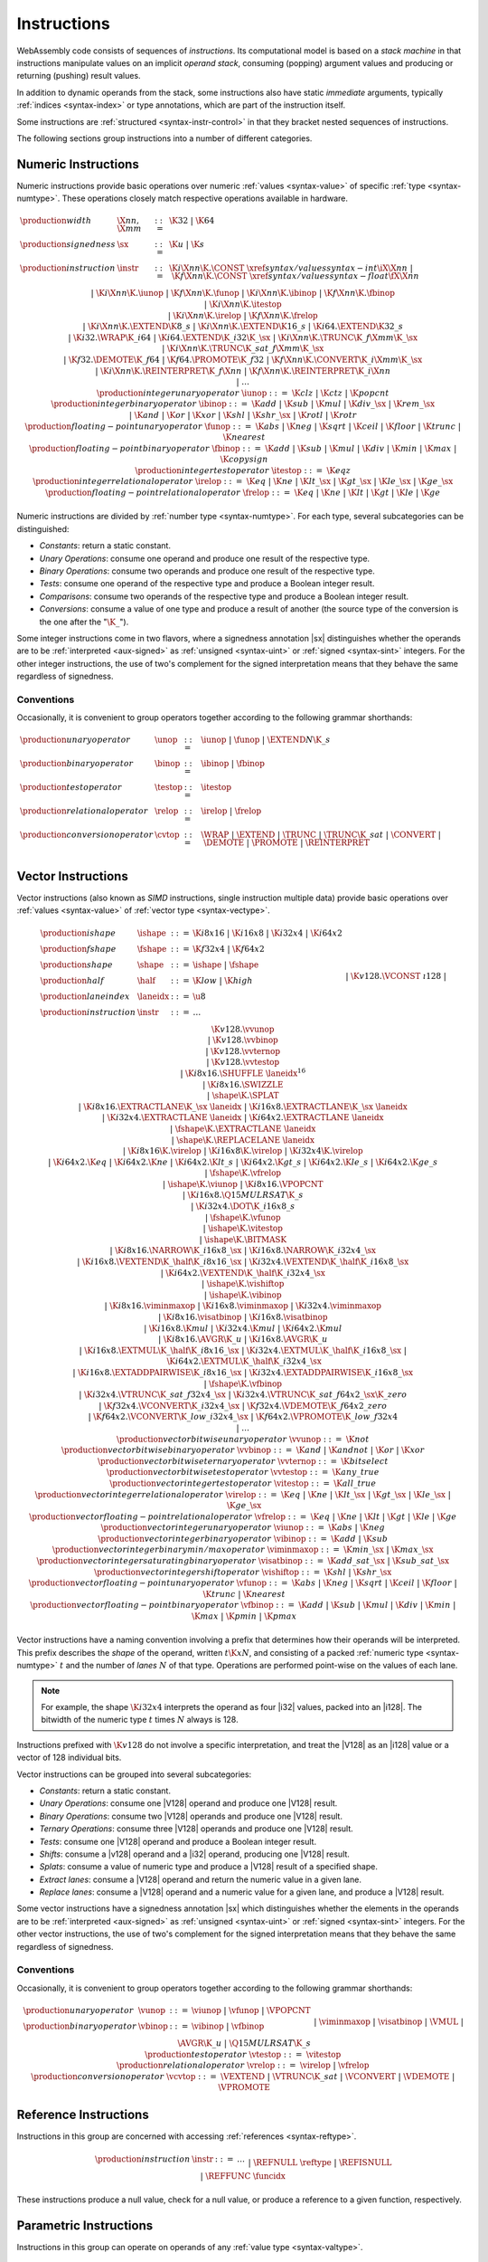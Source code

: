 .. index:: ! instruction, code, stack machine, operand, operand stack
   pair: abstract syntax; instruction
.. _syntax-instr:

Instructions
------------

WebAssembly code consists of sequences of *instructions*.
Its computational model is based on a *stack machine* in that instructions manipulate values on an implicit *operand stack*,
consuming (popping) argument values and producing or returning (pushing) result values.

In addition to dynamic operands from the stack, some instructions also have static *immediate* arguments,
typically :ref:`indices <syntax-index>` or type annotations,
which are part of the instruction itself.

Some instructions are :ref:`structured <syntax-instr-control>` in that they bracket nested sequences of instructions.

The following sections group instructions into a number of different categories.


.. index:: ! numeric instruction, value, value type, integer, floating-point, two's complement
   pair: abstract syntax; instruction
.. _syntax-sx:
.. _syntax-const:
.. _syntax-iunop:
.. _syntax-ibinop:
.. _syntax-itestop:
.. _syntax-irelop:
.. _syntax-funop:
.. _syntax-fbinop:
.. _syntax-ftestop:
.. _syntax-frelop:
.. _syntax-instr-numeric:

Numeric Instructions
~~~~~~~~~~~~~~~~~~~~

Numeric instructions provide basic operations over numeric :ref:`values <syntax-value>` of specific :ref:`type <syntax-numtype>`.
These operations closely match respective operations available in hardware.

.. math::
   \begin{array}{llcl}
   \production{width} & \X{nn}, \X{mm} &::=&
     \K{32} ~|~ \K{64} \\
   \production{signedness} & \sx &::=&
     \K{u} ~|~ \K{s} \\
   \production{instruction} & \instr &::=&
     \K{i}\X{nn}\K{.}\CONST~\xref{syntax/values}{syntax-int}{\iX{\X{nn}}} ~|~
     \K{f}\X{nn}\K{.}\CONST~\xref{syntax/values}{syntax-float}{\fX{\X{nn}}} \\&&|&
     \K{i}\X{nn}\K{.}\iunop ~|~
     \K{f}\X{nn}\K{.}\funop \\&&|&
     \K{i}\X{nn}\K{.}\ibinop ~|~
     \K{f}\X{nn}\K{.}\fbinop \\&&|&
     \K{i}\X{nn}\K{.}\itestop \\&&|&
     \K{i}\X{nn}\K{.}\irelop ~|~
     \K{f}\X{nn}\K{.}\frelop \\&&|&
     \K{i}\X{nn}\K{.}\EXTEND\K{8\_s} ~|~
     \K{i}\X{nn}\K{.}\EXTEND\K{16\_s} ~|~
     \K{i64.}\EXTEND\K{32\_s} \\&&|&
     \K{i32.}\WRAP\K{\_i64} ~|~
     \K{i64.}\EXTEND\K{\_i32}\K{\_}\sx ~|~
     \K{i}\X{nn}\K{.}\TRUNC\K{\_f}\X{mm}\K{\_}\sx \\&&|&
     \K{i}\X{nn}\K{.}\TRUNC\K{\_sat\_f}\X{mm}\K{\_}\sx \\&&|&
     \K{f32.}\DEMOTE\K{\_f64} ~|~
     \K{f64.}\PROMOTE\K{\_f32} ~|~
     \K{f}\X{nn}\K{.}\CONVERT\K{\_i}\X{mm}\K{\_}\sx \\&&|&
     \K{i}\X{nn}\K{.}\REINTERPRET\K{\_f}\X{nn} ~|~
     \K{f}\X{nn}\K{.}\REINTERPRET\K{\_i}\X{nn} \\&&|&
     \dots \\
   \production{integer unary operator} & \iunop &::=&
     \K{clz} ~|~
     \K{ctz} ~|~
     \K{popcnt} \\
   \production{integer binary operator} & \ibinop &::=&
     \K{add} ~|~
     \K{sub} ~|~
     \K{mul} ~|~
     \K{div\_}\sx ~|~
     \K{rem\_}\sx \\&&|&
     \K{and} ~|~
     \K{or} ~|~
     \K{xor} ~|~
     \K{shl} ~|~
     \K{shr\_}\sx ~|~
     \K{rotl} ~|~
     \K{rotr} \\
   \production{floating-point unary operator} & \funop &::=&
     \K{abs} ~|~
     \K{neg} ~|~
     \K{sqrt} ~|~
     \K{ceil} ~|~ 
     \K{floor} ~|~ 
     \K{trunc} ~|~ 
     \K{nearest} \\
   \production{floating-point binary operator} & \fbinop &::=&
     \K{add} ~|~
     \K{sub} ~|~
     \K{mul} ~|~
     \K{div} ~|~
     \K{min} ~|~
     \K{max} ~|~
     \K{copysign} \\
   \production{integer test operator} & \itestop &::=&
     \K{eqz} \\
   \production{integer relational operator} & \irelop &::=&
     \K{eq} ~|~
     \K{ne} ~|~
     \K{lt\_}\sx ~|~
     \K{gt\_}\sx ~|~
     \K{le\_}\sx ~|~
     \K{ge\_}\sx \\
   \production{floating-point relational operator} & \frelop &::=&
     \K{eq} ~|~
     \K{ne} ~|~
     \K{lt} ~|~
     \K{gt} ~|~
     \K{le} ~|~
     \K{ge} \\
   \end{array}

Numeric instructions are divided by :ref:`number type <syntax-numtype>`.
For each type, several subcategories can be distinguished:

* *Constants*: return a static constant.

* *Unary Operations*: consume one operand and produce one result of the respective type.

* *Binary Operations*: consume two operands and produce one result of the respective type.

* *Tests*: consume one operand of the respective type and produce a Boolean integer result.

* *Comparisons*: consume two operands of the respective type and produce a Boolean integer result.

* *Conversions*: consume a value of one type and produce a result of another
  (the source type of the conversion is the one after the ":math:`\K{\_}`").

Some integer instructions come in two flavors,
where a signedness annotation |sx| distinguishes whether the operands are to be :ref:`interpreted <aux-signed>` as :ref:`unsigned <syntax-uint>` or :ref:`signed <syntax-sint>` integers.
For the other integer instructions, the use of two's complement for the signed interpretation means that they behave the same regardless of signedness.


.. _syntax-unop:
.. _syntax-binop:
.. _syntax-testop:
.. _syntax-relop:
.. _syntax-cvtop:

Conventions
...........

Occasionally, it is convenient to group operators together according to the following grammar shorthands:

.. math::
   \begin{array}{llll}
   \production{unary operator} & \unop &::=&
     \iunop ~|~
     \funop ~|~
     \EXTEND{N}\K{\_s} \\
   \production{binary operator} & \binop &::=& \ibinop ~|~ \fbinop \\
   \production{test operator} & \testop &::=& \itestop \\
   \production{relational operator} & \relop &::=& \irelop ~|~ \frelop \\
   \production{conversion operator} & \cvtop &::=&
     \WRAP ~|~
     \EXTEND ~|~
     \TRUNC ~|~
     \TRUNC\K{\_sat} ~|~
     \CONVERT ~|~
     \DEMOTE ~|~
     \PROMOTE ~|~
     \REINTERPRET \\
   \end{array}


.. index:: ! vector instruction, numeric vectors, number, value, value type, SIMD
   pair: abstract syntax; instruction
.. _syntax-laneidx:
.. _syntax-shape:
.. _syntax-half:
.. _syntax-vvunop:
.. _syntax-vvbinop:
.. _syntax-vvternop:
.. _syntax-vvtestop:
.. _syntax-vitestop:
.. _syntax-virelop:
.. _syntax-vfrelop:
.. _syntax-vishiftop:
.. _syntax-viunop:
.. _syntax-vibinop:
.. _syntax-viminmaxop:
.. _syntax-visatbinop:
.. _syntax-vfunop:
.. _syntax-vfbinop:
.. _syntax-instr-vec:

Vector Instructions
~~~~~~~~~~~~~~~~~~~

Vector instructions (also known as *SIMD* instructions, single instruction multiple data) provide basic operations over :ref:`values <syntax-value>` of :ref:`vector type <syntax-vectype>`.

.. math::
   \begin{array}{llcl}
   \production{ishape} & \ishape &::=&
     \K{i8x16} ~|~ \K{i16x8} ~|~ \K{i32x4} ~|~ \K{i64x2} \\
   \production{fshape} & \fshape &::=&
     \K{f32x4} ~|~ \K{f64x2} \\
   \production{shape} & \shape &::=&
     \ishape ~|~ \fshape \\
   \production{half} & \half &::=&
     \K{low} ~|~ \K{high} \\
   \production{lane index} & \laneidx &::=& \u8 \\
   \production{instruction} & \instr &::=&
     \dots \\&&|&
     \K{v128.}\VCONST~\i128 \\&&|&
     \K{v128.}\vvunop \\&&|&
     \K{v128.}\vvbinop \\&&|&
     \K{v128.}\vvternop \\&&|&
     \K{v128.}\vvtestop \\&&|&
     \K{i8x16.}\SHUFFLE~\laneidx^{16} \\&&|&
     \K{i8x16.}\SWIZZLE \\&&|&
     \shape\K{.}\SPLAT \\&&|&
     \K{i8x16.}\EXTRACTLANE\K{\_}\sx~\laneidx ~|~
     \K{i16x8.}\EXTRACTLANE\K{\_}\sx~\laneidx \\&&|&
     \K{i32x4.}\EXTRACTLANE~\laneidx ~|~
     \K{i64x2.}\EXTRACTLANE~\laneidx \\&&|&
     \fshape\K{.}\EXTRACTLANE~\laneidx \\&&|&
     \shape\K{.}\REPLACELANE~\laneidx \\&&|&
     \K{i8x16}\K{.}\virelop ~|~
     \K{i16x8}\K{.}\virelop ~|~
     \K{i32x4}\K{.}\virelop \\&&|&
     \K{i64x2.}\K{eq} ~|~
     \K{i64x2.}\K{ne} ~|~
     \K{i64x2.}\K{lt\_s} ~|~
     \K{i64x2.}\K{gt\_s} ~|~
     \K{i64x2.}\K{le\_s} ~|~
     \K{i64x2.}\K{ge\_s} \\&&|&
     \fshape\K{.}\vfrelop \\&&|&
     \ishape\K{.}\viunop ~|~
     \K{i8x16.}\VPOPCNT \\&&|&
     \K{i16x8.}\Q15MULRSAT\K{\_s} \\ &&|&
     \K{i32x4.}\DOT\K{\_i16x8\_s} \\ &&|&
     \fshape\K{.}\vfunop \\&&|&
     \ishape\K{.}\vitestop \\ &&|&
     \ishape\K{.}\BITMASK \\ &&|&
     \K{i8x16.}\NARROW\K{\_i16x8\_}\sx ~|~
     \K{i16x8.}\NARROW\K{\_i32x4\_}\sx \\&&|&
     \K{i16x8.}\VEXTEND\K{\_}\half\K{\_i8x16\_}\sx ~|~
     \K{i32x4.}\VEXTEND\K{\_}\half\K{\_i16x8\_}\sx \\&&|&
     \K{i64x2.}\VEXTEND\K{\_}\half\K{\_i32x4\_}\sx \\&&|&
     \ishape\K{.}\vishiftop \\&&|&
     \ishape\K{.}\vibinop \\&&|&
     \K{i8x16.}\viminmaxop ~|~
     \K{i16x8.}\viminmaxop ~|~
     \K{i32x4.}\viminmaxop \\&&|&
     \K{i8x16.}\visatbinop ~|~
     \K{i16x8.}\visatbinop \\&&|&
     \K{i16x8.}\K{mul} ~|~
     \K{i32x4.}\K{mul} ~|~
     \K{i64x2.}\K{mul} \\&&|&
     \K{i8x16.}\AVGR\K{\_u} ~|~
     \K{i16x8.}\AVGR\K{\_u} \\&&|&
     \K{i16x8.}\EXTMUL\K{\_}\half\K{\_i8x16\_}\sx ~|~
     \K{i32x4.}\EXTMUL\K{\_}\half\K{\_i16x8\_}\sx ~|~
     \K{i64x2.}\EXTMUL\K{\_}\half\K{\_i32x4\_}\sx \\ &&|&
     \K{i16x8.}\EXTADDPAIRWISE\K{\_i8x16\_}\sx ~|~
     \K{i32x4.}\EXTADDPAIRWISE\K{\_i16x8\_}\sx \\ &&|&
     \fshape\K{.}\vfbinop \\&&|&
     \K{i32x4.}\VTRUNC\K{\_sat\_f32x4\_}\sx ~|~
     \K{i32x4.}\VTRUNC\K{\_sat\_f64x2\_}\sx\K{\_zero} \\&&|&
     \K{f32x4.}\VCONVERT\K{\_i32x4\_}\sx ~|~
     \K{f32x4.}\VDEMOTE\K{\_f64x2\_zero} \\&&|&
     \K{f64x2.}\VCONVERT\K{\_low\_i32x4\_}\sx ~|~
     \K{f64x2.}\VPROMOTE\K{\_low\_f32x4} \\&&|&
     \dots \\
   \production{vector bitwise unary operator} & \vvunop &::=&
     \K{not} \\
   \production{vector bitwise binary operator} & \vvbinop &::=&
     \K{and} ~|~
     \K{andnot} ~|~
     \K{or} ~|~
     \K{xor} \\
   \production{vector bitwise ternary operator} & \vvternop &::=&
     \K{bitselect} \\
   \production{vector bitwise test operator} & \vvtestop &::=&
     \K{any\_true} \\
   \production{vector integer test operator} & \vitestop &::=&
     \K{all\_true} \\
   \production{vector integer relational operator} & \virelop &::=&
     \K{eq} ~|~
     \K{ne} ~|~
     \K{lt\_}\sx ~|~
     \K{gt\_}\sx ~|~
     \K{le\_}\sx ~|~
     \K{ge\_}\sx \\
   \production{vector floating-point relational operator} & \vfrelop &::=&
     \K{eq} ~|~
     \K{ne} ~|~
     \K{lt} ~|~
     \K{gt} ~|~
     \K{le} ~|~
     \K{ge} \\
   \production{vector integer unary operator} & \viunop &::=&
     \K{abs} ~|~
     \K{neg} \\
   \production{vector integer binary operator} & \vibinop &::=&
     \K{add} ~|~
     \K{sub} \\
   \production{vector integer binary min/max operator} & \viminmaxop &::=&
     \K{min\_}\sx ~|~
     \K{max\_}\sx \\
   \production{vector integer saturating binary operator} & \visatbinop &::=&
     \K{add\_sat\_}\sx ~|~
     \K{sub\_sat\_}\sx \\
   \production{vector integer shift operator} & \vishiftop &::=&
     \K{shl} ~|~
     \K{shr\_}\sx \\
   \production{vector floating-point unary operator} & \vfunop &::=&
     \K{abs} ~|~
     \K{neg} ~|~
     \K{sqrt} ~|~
     \K{ceil} ~|~
     \K{floor} ~|~
     \K{trunc} ~|~
     \K{nearest} \\
   \production{vector floating-point binary operator} & \vfbinop &::=&
     \K{add} ~|~
     \K{sub} ~|~
     \K{mul} ~|~
     \K{div} ~|~
     \K{min} ~|~
     \K{max} ~|~
     \K{pmin} ~|~
     \K{pmax} \\
   \end{array}

.. _syntax-vec-shape:

Vector instructions have a naming convention involving a prefix that
determines how their operands will be interpreted.
This prefix describes the *shape* of the operand,
written :math:`t\K{x}N`, and consisting of a packed :ref:`numeric type <syntax-numtype>` :math:`t` and the number of *lanes* :math:`N` of that type.
Operations are performed point-wise on the values of each lane.

.. note::
   For example, the shape :math:`\K{i32x4}` interprets the operand
   as four |i32| values, packed into an |i128|.
   The bitwidth of the numeric type :math:`t` times :math:`N` always is 128.

Instructions prefixed with :math:`\K{v128}` do not involve a specific interpretation, and treat the |V128| as an |i128| value or a vector of 128 individual bits.

Vector instructions can be grouped into several subcategories:

* *Constants*: return a static constant.

* *Unary Operations*: consume one |V128| operand and produce one |V128| result.

* *Binary Operations*: consume two |V128| operands and produce one |V128| result.

* *Ternary Operations*: consume three |V128| operands and produce one |V128| result.

* *Tests*: consume one |V128| operand and produce a Boolean integer result.

* *Shifts*: consume a |v128| operand and a |i32| operand, producing one |V128| result.

* *Splats*: consume a value of numeric type and produce a |V128| result of a specified shape.

* *Extract lanes*: consume a |V128| operand and return the numeric value in a given lane.

* *Replace lanes*: consume a |V128| operand and a numeric value for a given lane, and produce a |V128| result.

Some vector instructions have a signedness annotation |sx| which distinguishes whether the elements in the operands are to be :ref:`interpreted <aux-signed>` as :ref:`unsigned <syntax-uint>` or :ref:`signed <syntax-sint>` integers.
For the other vector instructions, the use of two's complement for the signed interpretation means that they behave the same regardless of signedness.


.. _syntax-vunop:
.. _syntax-vbinop:
.. _syntax-vrelop:
.. _syntax-vtestop:
.. _syntax-vcvtop:

Conventions
...........

Occasionally, it is convenient to group operators together according to the following grammar shorthands:

.. math::
   \begin{array}{llll}
   \production{unary operator} & \vunop &::=&
     \viunop ~|~
     \vfunop ~|~
     \VPOPCNT \\
   \production{binary operator} & \vbinop &::=&
     \vibinop ~|~ \vfbinop \\&&|&
     \viminmaxop ~|~ \visatbinop \\&&|&
     \VMUL ~|~
     \AVGR\K{\_u} ~|~
     \Q15MULRSAT\K{\_s} \\
   \production{test operator} & \vtestop &::=&
     \vitestop \\
   \production{relational operator} & \vrelop &::=&
     \virelop ~|~ \vfrelop \\
   \production{conversion operator} & \vcvtop &::=&
     \VEXTEND ~|~
     \VTRUNC\K{\_sat} ~|~
     \VCONVERT ~|~
     \VDEMOTE ~|~
     \VPROMOTE \\
   \end{array}


.. index:: ! reference instruction, reference, null
   pair: abstract syntax; instruction
.. _syntax-ref.null:
.. _syntax-ref.is_null:
.. _syntax-ref.func:
.. _syntax-instr-ref:

Reference Instructions
~~~~~~~~~~~~~~~~~~~~~~

Instructions in this group are concerned with accessing :ref:`references <syntax-reftype>`.

.. math::
   \begin{array}{llcl}
   \production{instruction} & \instr &::=&
     \dots \\&&|&
     \REFNULL~\reftype \\&&|&
     \REFISNULL \\&&|&
     \REFFUNC~\funcidx \\
   \end{array}

These instructions produce a null value, check for a null value, or produce a reference to a given function, respectively.


.. index:: ! parametric instruction, value type
   pair: abstract syntax; instruction
.. _syntax-instr-parametric:

Parametric Instructions
~~~~~~~~~~~~~~~~~~~~~~~

Instructions in this group can operate on operands of any :ref:`value type <syntax-valtype>`.

.. math::
   \begin{array}{llcl}
   \production{instruction} & \instr &::=&
     \dots \\&&|&
     \DROP \\&&|&
     \SELECT~(\valtype^\ast)^? \\
   \end{array}

The |DROP| instruction simply throws away a single operand.

The |SELECT| instruction selects one of its first two operands based on whether its third operand is zero or not.
It may include a :ref:`value type <syntax-valtype>` determining the type of these operands. If missing, the operands must be of :ref:`numeric type <syntax-numtype>`.

.. note::
   In future versions of WebAssembly, the type annotation on |SELECT| may allow for more than a single value being selected at the same time.


.. index:: ! variable instruction, local, global, local index, global index
   pair: abstract syntax; instruction
.. _syntax-instr-variable:

Variable Instructions
~~~~~~~~~~~~~~~~~~~~~

Variable instructions are concerned with access to :ref:`local <syntax-local>` or :ref:`global <syntax-global>` variables.

.. math::
   \begin{array}{llcl}
   \production{instruction} & \instr &::=&
     \dots \\&&|&
     \LOCALGET~\localidx \\&&|&
     \LOCALSET~\localidx \\&&|&
     \LOCALTEE~\localidx \\&&|&
     \GLOBALGET~\globalidx \\&&|&
     \GLOBALSET~\globalidx \\
   \end{array}

These instructions get or set the values of variables, respectively.
The |LOCALTEE| instruction is like |LOCALSET| but also returns its argument.


.. index:: ! table instruction, table, table index, trap
   pair: abstract syntax; instruction
.. _syntax-instr-table:
.. _syntax-table.get:
.. _syntax-table.set:
.. _syntax-table.size:
.. _syntax-table.grow:
.. _syntax-table.fill:

Table Instructions
~~~~~~~~~~~~~~~~~~

Instructions in this group are concerned with tables :ref:`table <syntax-table>`.

.. math::
   \begin{array}{llcl}
   \production{instruction} & \instr &::=&
     \dots \\&&|&
     \TABLEGET~\tableidx \\&&|&
     \TABLESET~\tableidx \\&&|&
     \TABLESIZE~\tableidx \\&&|&
     \TABLEGROW~\tableidx \\&&|&
     \TABLEFILL~\tableidx \\&&|&
     \TABLECOPY~\tableidx~\tableidx \\&&|&
     \TABLEINIT~\tableidx~\elemidx \\&&|&
     \ELEMDROP~\elemidx \\
   \end{array}

The |TABLEGET| and |TABLESET| instructions load or store an element in a table, respectively.

The |TABLESIZE| instruction returns the current size of a table.
The |TABLEGROW| instruction grows table by a given delta and returns the previous size, or :math:`-1` if enough space cannot be allocated.
It also takes an initialization value for the newly allocated entries.

The |TABLEFILL| instruction sets all entries in a range to a given value.

The |TABLECOPY| instruction copies elements from a source table region to a possibly overlapping destination region; the first index denotes the destination.
The |TABLEINIT| instruction copies elements from a :ref:`passive element segment <syntax-elem>` into a table.
The |ELEMDROP| instruction prevents further use of a passive element segment. This instruction is intended to be used as an optimization hint. After an element segment is dropped its elements can no longer be retrieved, so the memory used by this segment may be freed.

An additional instruction that accesses a table is the :ref:`control instruction <syntax-instr-control>` |CALLINDIRECT|.


.. index:: ! memory instruction, memory, memory index, page size, little endian, trap
   pair: abstract syntax; instruction
.. _syntax-loadn:
.. _syntax-storen:
.. _syntax-memarg:
.. _syntax-lanewidth:
.. _syntax-instr-memory:

Memory Instructions
~~~~~~~~~~~~~~~~~~~

Instructions in this group are concerned with linear :ref:`memory <syntax-mem>`.

.. math::
   \begin{array}{llcl}
   \production{memory immediate} & \memarg &::=&
     \{ \OFFSET~\u32, \ALIGN~\u32 \} \\
   \production{lane width} & \X{ww} &::=&
     8 ~|~ 16 ~|~ 32 ~|~ 64 \\
   \production{instruction} & \instr &::=&
     \dots \\&&|&
     \K{i}\X{nn}\K{.}\LOAD~\memarg ~|~
     \K{f}\X{nn}\K{.}\LOAD~\memarg ~|~
     \K{v128.}\LOAD~\memarg \\&&|&
     \K{i}\X{nn}\K{.}\STORE~\memarg ~|~
     \K{f}\X{nn}\K{.}\STORE~\memarg ~|~
     \K{v128.}\STORE~\memarg \\&&|&
     \K{i}\X{nn}\K{.}\LOAD\K{8\_}\sx~\memarg ~|~
     \K{i}\X{nn}\K{.}\LOAD\K{16\_}\sx~\memarg ~|~
     \K{i64.}\LOAD\K{32\_}\sx~\memarg \\&&|&
     \K{i}\X{nn}\K{.}\STORE\K{8}~\memarg ~|~
     \K{i}\X{nn}\K{.}\STORE\K{16}~\memarg ~|~
     \K{i64.}\STORE\K{32}~\memarg \\&&|&
     \K{v128.}\LOAD\K{8x8\_}\sx~\memarg ~|~
     \K{v128.}\LOAD\K{16x4\_}\sx~\memarg ~|~
     \K{v128.}\LOAD\K{32x2\_}\sx~\memarg \\&&|&
     \K{v128.}\LOAD\K{32\_zero}~\memarg ~|~
     \K{v128.}\LOAD\K{64\_zero}~\memarg \\&&|&
     \K{v128.}\LOAD\X{ww}\K{\_splat}~\memarg \\&&|&
     \K{v128.}\LOAD\X{ww}\K{\_lane}~\memarg~\laneidx ~|~
     \K{v128.}\STORE\X{ww}\K{\_lane}~\memarg~\laneidx \\&&|&
     \MEMORYSIZE \\&&|&
     \MEMORYGROW \\&&|&
     \MEMORYFILL \\&&|&
     \MEMORYCOPY \\&&|&
     \MEMORYINIT~\dataidx \\&&|&
     \DATADROP~\dataidx \\
   \end{array}

Memory is accessed with |LOAD| and |STORE| instructions for the different :ref:`number types <syntax-numtype>`.
They all take a *memory immediate* |memarg| that contains an address *offset* and the expected *alignment* (expressed as the exponent of a power of 2).
Integer loads and stores can optionally specify a *storage size* that is smaller than the :ref:`bit width <syntax-numtype>` of the respective value type.
In the case of loads, a sign extension mode |sx| is then required to select appropriate behavior.

Vector loads can specify a shape that is half the :ref:`bit width <syntax-valtype>` of |V128|. Each lane is half its usual size, and the sign extension mode |sx| then specifies how the smaller lane is extended to the larger lane.
Alternatively, vector loads can perform a *splat*, such that only a single lane of the specified storage size is loaded, and the result is duplicated to all lanes.

The static address offset is added to the dynamic address operand, yielding a 33 bit *effective address* that is the zero-based index at which the memory is accessed.
All values are read and written in |LittleEndian|_ byte order.
A :ref:`trap <trap>` results if any of the accessed memory bytes lies outside the address range implied by the memory's current size.

.. note::
   Future versions of WebAssembly might provide memory instructions with 64 bit address ranges.

The |MEMORYSIZE| instruction returns the current size of a memory.
The |MEMORYGROW| instruction grows memory by a given delta and returns the previous size, or :math:`-1` if enough memory cannot be allocated.
Both instructions operate in units of :ref:`page size <page-size>`.

The |MEMORYFILL| instruction sets all values in a region to a given byte.
The |MEMORYCOPY| instruction copies data from a source memory region to a possibly overlapping destination region.
The |MEMORYINIT| instruction copies data from a :ref:`passive data segment <syntax-data>` into a memory.
The |DATADROP| instruction prevents further use of a passive data segment. This instruction is intended to be used as an optimization hint. After a data segment is dropped its data can no longer be retrieved, so the memory used by this segment may be freed.

.. note::
   In the current version of WebAssembly,
   all memory instructions implicitly operate on :ref:`memory <syntax-mem>` :ref:`index <syntax-memidx>` :math:`0`.
   This restriction may be lifted in future versions.


.. index:: ! control instruction, ! structured control, ! label, ! block, ! block type, ! branch, ! unwinding, stack type, label index, function index, type index, vector, trap, function, table, function type, value type, type index
   pair: abstract syntax; instruction
   pair: abstract syntax; block type
   pair: block; type
.. _syntax-blocktype:
.. _syntax-nop:
.. _syntax-unreachable:
.. _syntax-block:
.. _syntax-loop:
.. _syntax-if:
.. _syntax-br:
.. _syntax-br_if:
.. _syntax-br_table:
.. _syntax-return:
.. _syntax-call:
.. _syntax-call_indirect:
.. _syntax-instr-seq:
.. _syntax-instr-control:

Control Instructions
~~~~~~~~~~~~~~~~~~~~

Instructions in this group affect the flow of control.

.. math::
   \begin{array}{llcl}
   \production{block type} & \blocktype &::=&
     \typeidx ~|~ \valtype^? \\
   \production{instruction} & \instr &::=&
     \dots \\&&|&
     \NOP \\&&|&
     \UNREACHABLE \\&&|&
     \BLOCK~\blocktype~\instr^\ast~\END \\&&|&
     \LOOP~\blocktype~\instr^\ast~\END \\&&|&
     \IF~\blocktype~\instr^\ast~\ELSE~\instr^\ast~\END \\&&|&
     \BR~\labelidx \\&&|&
     \BRIF~\labelidx \\&&|&
     \BRTABLE~\vec(\labelidx)~\labelidx \\&&|&
     \RETURN \\&&|&
     \CALL~\funcidx \\&&|&
     \CALLINDIRECT~\tableidx~\typeidx \\
   \end{array}

The |NOP| instruction does nothing.

The |UNREACHABLE| instruction causes an unconditional :ref:`trap <trap>`.

The |BLOCK|, |LOOP| and |IF| instructions are *structured* instructions.
They bracket nested sequences of instructions, called *blocks*, terminated with, or separated by, |END| or |ELSE| pseudo-instructions.
As the grammar prescribes, they must be well-nested.

A structured instruction can consume *input* and produce *output* on the operand stack according to its annotated *block type*.
It is given either as a :ref:`type index <syntax-funcidx>` that refers to a suitable :ref:`function type <syntax-functype>`, or as an optional :ref:`value type <syntax-valtype>` inline, which is a shorthand for the function type :math:`[] \to [\valtype^?]`.

Each structured control instruction introduces an implicit *label*.
Labels are targets for branch instructions that reference them with :ref:`label indices <syntax-labelidx>`.
Unlike with other :ref:`index spaces <syntax-index>`, indexing of labels is relative by nesting depth,
that is, label :math:`0` refers to the innermost structured control instruction enclosing the referring branch instruction,
while increasing indices refer to those farther out.
Consequently, labels can only be referenced from *within* the associated structured control instruction.
This also implies that branches can only be directed outwards,
"breaking" from the block of the control construct they target.
The exact effect depends on that control construct.
In case of |BLOCK| or |IF| it is a *forward jump*,
resuming execution after the matching |END|.
In case of |LOOP| it is a *backward jump* to the beginning of the loop.

.. note::
   This enforces *structured control flow*.
   Intuitively, a branch targeting a |BLOCK| or |IF| behaves like a :math:`\K{break}` statement in most C-like languages,
   while a branch targeting a |LOOP| behaves like a :math:`\K{continue}` statement.

Branch instructions come in several flavors:
|BR| performs an unconditional branch,
|BRIF| performs a conditional branch,
and |BRTABLE| performs an indirect branch through an operand indexing into the label vector that is an immediate to the instruction, or to a default target if the operand is out of bounds.
The |RETURN| instruction is a shortcut for an unconditional branch to the outermost block, which implicitly is the body of the current function.
Taking a branch *unwinds* the operand stack up to the height where the targeted structured control instruction was entered.
However, branches may additionally consume operands themselves, which they push back on the operand stack after unwinding.
Forward branches require operands according to the output of the targeted block's type, i.e., represent the values produced by the terminated block.
Backward branches require operands according to the input of the targeted block's type, i.e., represent the values consumed by the restarted block.

The |CALL| instruction invokes another :ref:`function <syntax-func>`, consuming the necessary arguments from the stack and returning the result values of the call.
The |CALLINDIRECT| instruction calls a function indirectly through an operand indexing into a :ref:`table <syntax-table>` that is denoted by a :ref:`table index <syntax-tableidx>` and must have type |FUNCREF|.
Since it may contain functions of heterogeneous type,
the callee is dynamically checked against the :ref:`function type <syntax-functype>` indexed by the instruction's second immediate, and the call is aborted with a :ref:`trap <trap>` if it does not match.


.. index:: ! expression, constant, global, offset, element, data, instruction
   pair: abstract syntax; expression
   single: expression; constant
.. _syntax-expr:

Expressions
~~~~~~~~~~~

:ref:`Function <syntax-func>` bodies, initialization values for :ref:`globals <syntax-global>`, and offsets of :ref:`element <syntax-elem>` or :ref:`data <syntax-data>` segments are given as expressions, which are sequences of :ref:`instructions <syntax-instr>` terminated by an |END| marker.

.. math::
   \begin{array}{llll}
   \production{expression} & \expr &::=&
     \instr^\ast~\END \\
   \end{array}

In some places, validation :ref:`restricts <valid-constant>` expressions to be *constant*, which limits the set of allowable instructions.
